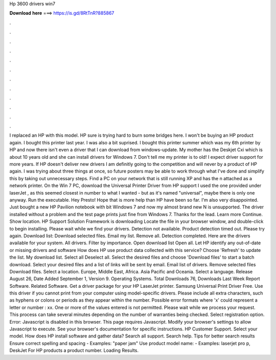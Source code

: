 Hp 3600 drivers win7

𝐃𝐨𝐰𝐧𝐥𝐨𝐚𝐝 𝐡𝐞𝐫𝐞 ===> https://is.gd/8RtTnR?885867

.

.

.

.

.

.

.

.

.

.

.

.

I replaced an HP with this model. HP sure is trying hard to burn some bridges here. I won't be buying an HP product again. I bought this printer last year. I was also a bit suprised. I bought this printer summer which was my 6th printer by HP and now there isn't even a driver that I can download from windows-update. My mother has the Deskjet Cxi which is about 10 years old and she can install drivers for Windows 7.
Don't tell me my printer is to old! I expect driver support for more years. If HP doesn't deliver new drivers I am definitly going to the competition and will never by a product of HP again. I was trying about three things at once, so future posters may be able to work through what I've done and simplify this by taking out unnecessary steps.
Find a PC on your network that is still running XP and has the n attached as a network printer. On the Win 7 PC, download the Universal Printer Driver from HP support I used the one provided under laserJet , as this seemed closest in number to what I wanted - but as it's named "universal", maybe there is only one anyway. Run the executable. Hey Presto! Hope that is more help than HP have been so far. I'm also very disappointed. Just bought a new HP Pavilion notebook with bit Windows 7 and now my almost brand new N is unsupported.
The driver installed without a problem and the test page prints just fine from Windows 7. Thanks for the lead. Learn more Continue. Show location.
HP Support Solution Framework is downloading Locate the file in your browser window, and double-click to begin installing. Please wait while we find your drivers. Detection not available. Product detection timed out. Please try again. Download list: Download selected files. Email my list. Remove all. Detection completed.
Here are the drivers available for your system. All drivers. Filter by importance. Open download list  Open all. Let HP identify any out-of-date or missing drivers and software How does HP use product data collected with this service?
Choose 'Refresh' to update the list. My download list. Select all Deselect all. Select the desired files and choose 'Download files' to start a batch download.
Select your desired files and a list of links will be sent by email. Email list of drivers. Remove selected files Download files. Select a location. Europe, Middle East, Africa. Asia Pacific and Oceania. Select a language. Release August 26,  Date Added September 1,  Version 9. Operating Systems. Total Downloads 76, Downloads Last Week  Report Software. Related Software. Get a driver package for your HP LaserJet printer.
Samsung Universal Print Driver Free. Use this driver if you cannot print from your computer using model-specific drivers. Please include all extra characters, such as hyphens or colons or periods as they appear within the number. Possible error formats where 'x' could represent a letter or number : xx. One or more of the values entered is not permitted. Please wait while we process your request. This process can take several minutes depending on the number of warranties being checked.
Select registration option. Error: Javascript is disabled in this browser. This page requires Javascript. Modify your browser's settings to allow Javascript to execute. See your browser's documentation for specific instructions. HP Customer Support. Select your model. How does HP install software and gather data? Search all support. Search help. Tips for better search results Ensure correct spelling and spacing - Examples: "paper jam" Use product model name: - Examples: laserjet pro p, DeskJet For HP products a product number.
Loading Results.